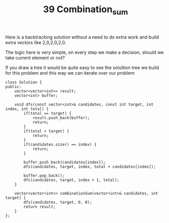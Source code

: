 #+TITLE: 39 Combination_sum

Here is a backtracking solution without a need to do extra work and build extra vectors like 2,0,2,0,2,0.

The logic here is very simple, on every step we make a decision, should we take current element or not?

If you draw a tree it would be quite easy to see the solultion tree we build for this problem and this way we can iterate over our problem

#+begin_src c++
class Solution {
public:
    vector<vector<int>> result;
    vector<int> buffer;

    void dfs(const vector<int>& candidates, const int target, int index, int total) {
        if(total == target) {
            result.push_back(buffer);
            return;
        }
        if(total > target) {
            return;
        }
        if(candidates.size() == index) {
            return;
        }

        buffer.push_back(candidates[index]);
        dfs(candidates, target, index, total + candidates[index]);

        buffer.pop_back();
        dfs(candidates, target, index + 1, total);
    }

    vector<vector<int>> combinationSum(vector<int>& candidates, int target) {
        dfs(candidates, target, 0, 0);
        return result;
    }
};
#+end_src
